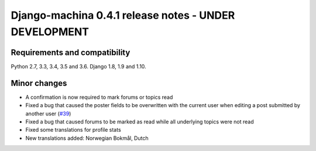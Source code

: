 ######################################################
Django-machina 0.4.1 release notes - UNDER DEVELOPMENT
######################################################

Requirements and compatibility
------------------------------

Python 2.7, 3.3, 3.4, 3.5 and 3.6. Django 1.8, 1.9 and 1.10.

Minor changes
-------------

* A confirmation is now required to mark forums or topics read
* Fixed a bug that caused the poster fields to be overwritten with the current user when editing a post submitted by another user (`#39`_)
* Fixed a bug that caused forums to be marked as read while all underlying topics were not read
* Fixed some translations for profile stats
* New translations added: Norwegian Bokmål, Dutch

.. _`#39`: https://github.com/ellmetha/django-machina/issues/39
